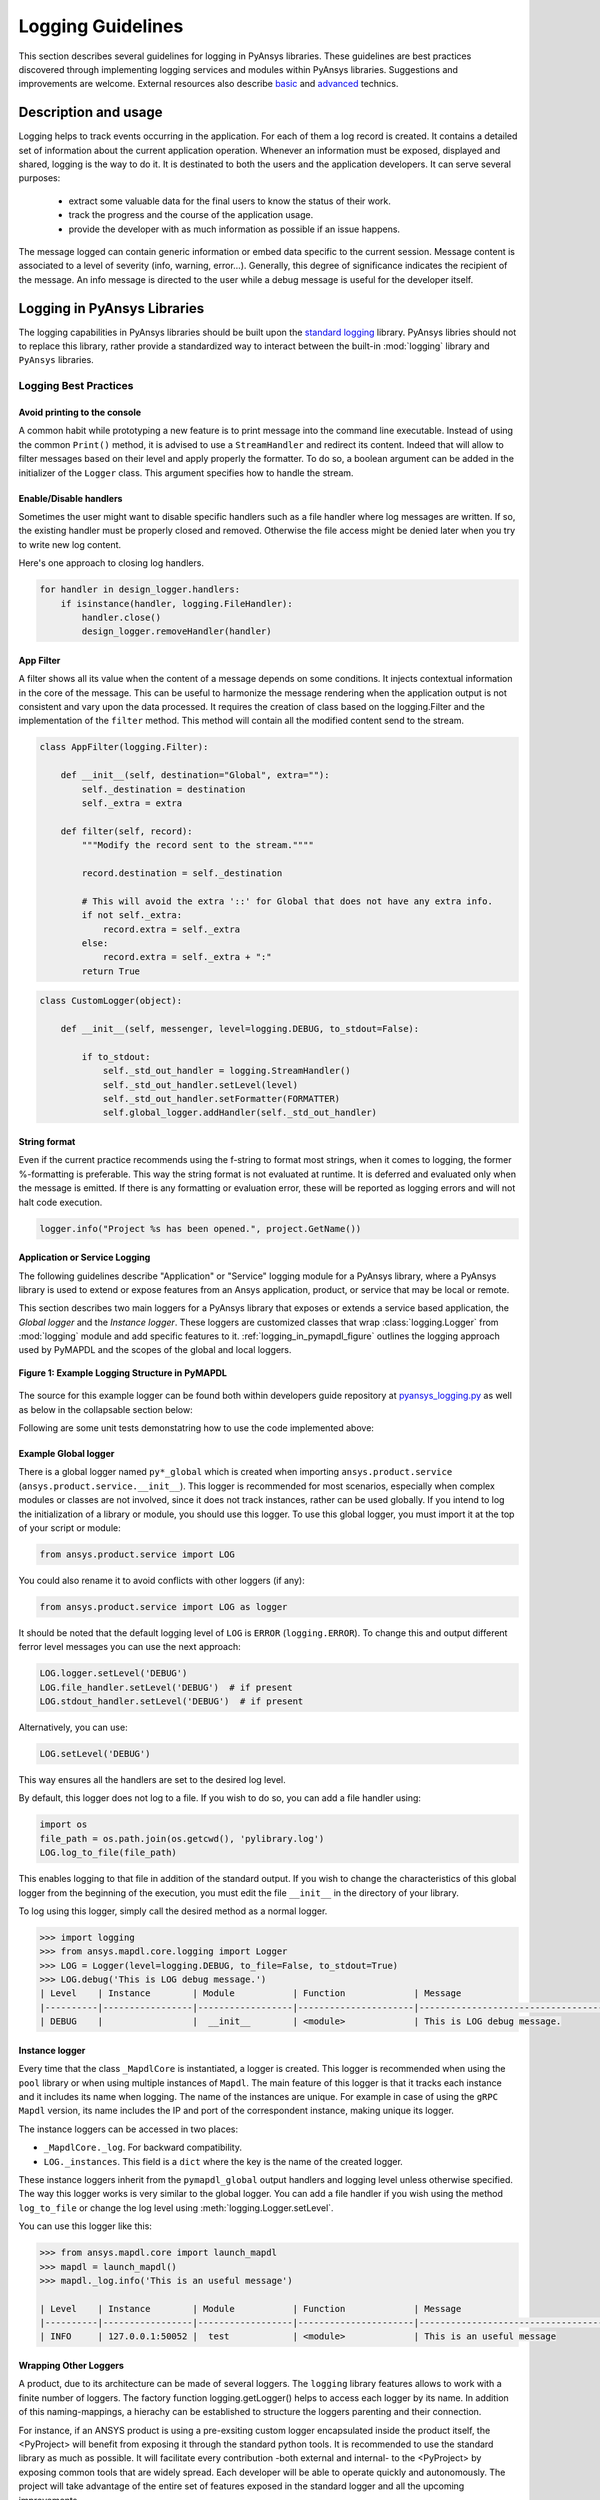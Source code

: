 Logging Guidelines
##################

This section describes several guidelines for logging in PyAnsys libraries.
These guidelines are best practices discovered through implementing logging
services and modules within PyAnsys libraries. Suggestions and improvements are
welcome.
External resources also describe `basic
<https://docs.python-guide.org/writing/logging/>`__ and `advanced
<https://coralogix.com/blog/python-logging-best-practices-tips/>`__ technics.


Description and usage
=====================
Logging helps to track events occurring in the application. For each of them a
log record is created. It contains a detailed set of information about the
current application operation. Whenever an information must be exposed,
displayed and shared, logging is the way to do it.
It is destinated to both the users and the application developers. It can serve
several purposes:

  - extract some valuable data for the final users to know the status of their work.
  - track the progress and the course of the application usage.
  - provide the developer with as much information as possible if an issue happens.

The message logged can contain generic information or embed data specific to the
current session.
Message content is associated to a level of severity (info, warning, error...).
Generally, this degree of significance indicates the recipient of the message.
An info message is directed to the user while a debug message is useful for the
developer itself.


Logging in PyAnsys Libraries
============================

The logging capabilities in PyAnsys libraries should be built upon the `standard
logging <https://docs.python.org/3/library/logging.html>`__ library.  PyAnsys
libries should not to replace this library, rather provide a standardized way to
interact between the built-in :mod:`logging` library and ``PyAnsys`` libraries.


Logging Best Practices
----------------------

Avoid printing to the console
~~~~~~~~~~~~~~~~~~~~~~~~~~~~~~~
A common habit while prototyping a new feature is to print message into the
command line executable. Instead of using the common ``Print()`` method, it is
advised to use a ``StreamHandler`` and redirect its content. Indeed that will
allow to filter messages based on their level and apply properly the formatter.
To do so, a boolean argument can be added in the initializer of the ``Logger``
class. This argument specifies how to handle the stream.

Enable/Disable handlers
~~~~~~~~~~~~~~~~~~~~~~~
Sometimes the user might want to disable specific handlers such as a file
handler where log messages are written. If so, the existing handler must be
properly closed and removed. Otherwise the file access might be denied later
when you try to write new log content.

Here's one approach to closing log handlers.

.. code:: python

    for handler in design_logger.handlers:
        if isinstance(handler, logging.FileHandler):
            handler.close()
            design_logger.removeHandler(handler)


App Filter
~~~~~~~~~~
A filter shows all its value when the content of a message depends on some
conditions. It injects contextual information in the core of the message.
This can be useful to harmonize the message rendering when the application
output is not consistent and vary upon the data processed.
It requires the creation of class based on the logging.Filter and the
implementation of the ``filter`` method. This method will contain all the
modified content send to the stream.

.. code:: python

    class AppFilter(logging.Filter):

        def __init__(self, destination="Global", extra=""):
            self._destination = destination
            self._extra = extra

        def filter(self, record):
            """Modify the record sent to the stream.""""

            record.destination = self._destination

            # This will avoid the extra '::' for Global that does not have any extra info.
            if not self._extra:
                record.extra = self._extra
            else:
                record.extra = self._extra + ":"
            return True


.. code:: python

    class CustomLogger(object):

        def __init__(self, messenger, level=logging.DEBUG, to_stdout=False):

            if to_stdout:
                self._std_out_handler = logging.StreamHandler()
                self._std_out_handler.setLevel(level)
                self._std_out_handler.setFormatter(FORMATTER)
                self.global_logger.addHandler(self._std_out_handler)


String format
~~~~~~~~~~~~~
Even if the current practice recommends using the f-string to format most
strings, when it comes to logging, the former %-formatting is preferable.  This
way the string format is not evaluated at runtime. It is deferred and evaluated
only when the message is emitted. If there is any formatting or evaluation
error, these will be reported as logging errors and will not halt code
execution.

.. code:: python

    logger.info("Project %s has been opened.", project.GetName())


Application or Service Logging
~~~~~~~~~~~~~~~~~~~~~~~~~~~~~~
The following guidelines describe "Application" or "Service" logging module for
a PyAnsys library, where a PyAnsys library is used to extend or expose features
from an Ansys application, product, or service that may be local or remote.

This section describes two main loggers for a PyAnsys library that exposes or
extends a service based application, the *Global logger* and the *Instance
logger*. These loggers are customized classes that wrap :class:`logging.Logger`
from :mod:`logging` module and add specific features to it.
:ref:`logging_in_pymapdl_figure` outlines the logging approach used by PyMAPDL
and the scopes of the global and local loggers.

.. _logging_in_pymapdl_figure:

.. figure:: images/Guidelines_chart.png
    :align: center
    :alt: Logging in PyMAPDL
    :figclass: align-center

    **Figure 1: Example Logging Structure in PyMAPDL**

The source for this example logger can be found both within developers
guide repository at `pyansys_logging.py
<https://github.com/pyansys/dev-guide/blob/main/logging/pyansys_logging.py>`_
as well as below in the collapsable section below:

.. collapse:: Example PyAnsys custom logger module

    .. literalinclude:: ../../../logging/pyansys_logging.py

Following are some unit tests demonstatring how to use the code implemented above:

.. collapse:: How to use PyAnsys custom logger module

    .. literalinclude:: ../../../logging/test_pyansys_logging.py

Example Global logger
~~~~~~~~~~~~~~~~~~~~~

There is a global logger named ``py*_global`` which is created when importing
``ansys.product.service`` (``ansys.product.service.__init__``).  This logger is
recommended for most scenarios, especially when complex modules or classes are
not involved, since it does not track instances, rather can be used globally.
If you intend to log the initialization of a library or module, you should use
this logger.  To use this global logger, you must import it at the top of your
script or module:

.. code:: python

   from ansys.product.service import LOG

You could also rename it to avoid conflicts with other loggers (if any):

.. code:: python

   from ansys.product.service import LOG as logger


It should be noted that the default logging level of ``LOG`` is
``ERROR`` (``logging.ERROR``).  To change this and output different
ferror level messages you can use the next approach:

.. code:: python

   LOG.logger.setLevel('DEBUG')
   LOG.file_handler.setLevel('DEBUG')  # if present
   LOG.stdout_handler.setLevel('DEBUG')  # if present


Alternatively, you can use:

.. code:: python

   LOG.setLevel('DEBUG')


This way ensures all the handlers are set to the desired log level.

By default, this logger does not log to a file. If you wish to do so,
you can add a file handler using:

.. code:: python

   import os
   file_path = os.path.join(os.getcwd(), 'pylibrary.log')
   LOG.log_to_file(file_path)

This enables logging to that file in addition of the standard output. If you
wish to change the characteristics of this global logger from the beginning of
the execution, you must edit the file ``__init__`` in the directory of your
library.

To log using this logger, simply call the desired method as a normal logger.

.. code:: python

    >>> import logging
    >>> from ansys.mapdl.core.logging import Logger
    >>> LOG = Logger(level=logging.DEBUG, to_file=False, to_stdout=True)
    >>> LOG.debug('This is LOG debug message.')
    | Level    | Instance        | Module           | Function             | Message
    |----------|-----------------|------------------|----------------------|--------------------------------------------------------
    | DEBUG    |                 |  __init__        | <module>             | This is LOG debug message.


Instance logger
~~~~~~~~~~~~~~~
Every time that the class ``_MapdlCore`` is instantiated, a logger is created.
This logger is recommended when using the ``pool`` library or when using
multiple instances of ``Mapdl``.  The main feature of this logger is that it
tracks each instance and it includes its name when logging.  The name of the
instances are unique.  For example in case of using the ``gRPC`` ``Mapdl``
version, its name includes the IP and port of the correspondent instance, making
unique its logger.


The instance loggers can be accessed in two places:

* ``_MapdlCore._log``. For backward compatibility.
* ``LOG._instances``. This field is a ``dict`` where the key is the
  name of the created logger.

These instance loggers inherit from the ``pymapdl_global`` output handlers and
logging level unless otherwise specified.  The way this logger works is very
similar to the global logger.  You can add a file handler if you wish using the
method ``log_to_file`` or change the log level using
:meth:`logging.Logger.setLevel`.

You can use this logger like this:

.. code:: python
    
    >>> from ansys.mapdl.core import launch_mapdl
    >>> mapdl = launch_mapdl()
    >>> mapdl._log.info('This is an useful message')

    | Level    | Instance        | Module           | Function             | Message
    |----------|-----------------|------------------|----------------------|--------------------------------------------------------
    | INFO     | 127.0.0.1:50052 |  test            | <module>             | This is an useful message



Wrapping Other Loggers
~~~~~~~~~~~~~~~~~~~~~~
A product, due to its architecture can be made of several loggers. The
``logging`` library features allows to work with a finite number of loggers. The
factory function logging.getLogger() helps to access each logger by its name. In
addition of this naming-mappings, a hierachy can be established to structure the
loggers parenting and their connection.


For instance, if an ANSYS product is using a pre-exsiting custom logger
encapsulated inside the product itself, the <PyProject> will benefit from
exposing it through the standard python tools. It is recommended to use the
standard library as much as possible. It will facilitate every contribution
-both external and internal- to the <PyProject> by exposing common tools that
are widely spread. Each developer will be able to operate quickly and
autonomously.
The project will take advantage of the entire set of features exposed in the
standard logger and all the upcoming improvements.

Create a custom log handler to catch each product message and redirect them on another logger:
==============================================================================================

Context:
--------

AEDT product has its own internal logger called the message manager made of 3 main destinations: 

  * *Global*: for the entire Project manager
  * *Project*: related to the project
  * *Design*: related to the design (most specific destination of each 3 loggers.)

The message manager is not using the standard python logging module and this
might be a problem later when exporting messages and data from each ANSYS
product to a common tool. In most of the cases, it is easier to work with the
standard python module to extract data.
In order to overcome this limitation, the existing message manager is wrapped
into a logger based on the standard python :mod:`logging` module.


.. figure:: images/log_flow.png
    :align: center
    :alt: Loggers message passing flow.
    :figclass: align-center

    **Figure 1: Loggers message passing flow.**


This wrapper implementation boils down to a custom handler. It is based on a
class inherited from logging.Handler. The initializer of this class will require
the message manager to be passed as an argument in order to link the standard
logging service with the ANSYS internal message manager.

.. code:: python

    class LogHandler(logging.Handler):

        def __init__(self, internal_app_messenger, log_destination, level=logging.INFO):
            logging.Handler.__init__(self, level)
            # destination is used if when the internal message manager
            # is made of several different logs. Otherwise it is not relevant.
            self.destination = log_destination
            self.messenger = internal_app_messenger

        def emit(self, record):
            pass


The purpose of this class is to send log messages in AEDT logging stream.
One of the mandatory actions is to overwrite the ``emit`` function. This method
operates as a proxy. It will dispatch all the log message toward the message
manager.
Based on the record level, the message is sent to the appropriate log level
(debug, info, error...) into the message manager to fit the level provided by
the ANSYS product.
As a reminder the record is an object containing all kind of information related
to the event logged.

This custom handler is used into the new logger instance (the one based on the
standard library).
A good practice before to add a handler on any logger is to verify if any
appropriate handler is already available in order to avoid any conflict, message
duplication...
